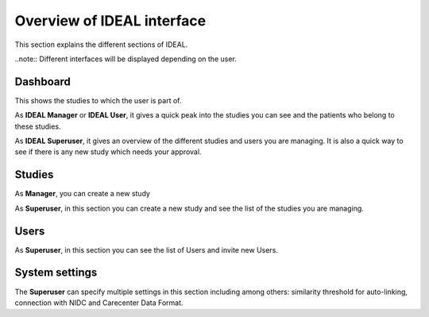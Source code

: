 Overview of IDEAL interface
###############################

This section explains the different sections of IDEAL.

..note:: Different interfaces will be displayed depending on the user.

Dashboard
***********

This shows the studies to which the user is part of.

As **IDEAL Manager** or **IDEAL User**, it gives a quick peak into the studies you can see and the patients who belong to these studies.

As **IDEAL Superuser**, it gives an overview of the different studies and users you are managing. It is also a quick way to see if there is any new study which needs your approval.

Studies
*********

As **Manager**, you can create a new study

As **Superuser**, in this section you can create a new study and see the list of the studies you are managing.


Users
*******

As **Superuser**, in this section you can see the list of Users and invite new Users.


System settings
*****************

The **Superuser** can specify multiple settings in this section including among others: similarity threshold for auto-linking, connection with NIDC and Carecenter Data Format.


